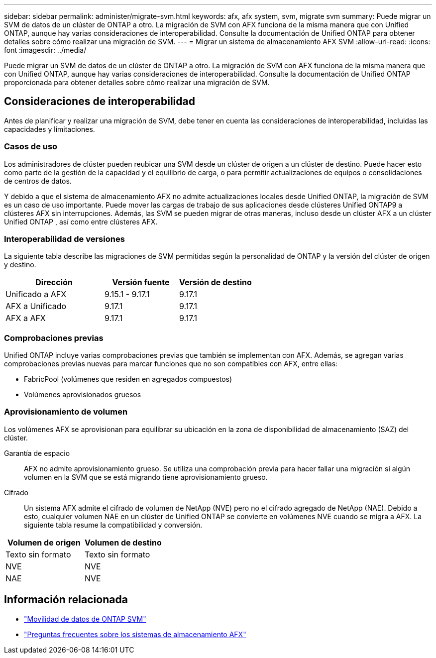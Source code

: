 ---
sidebar: sidebar 
permalink: administer/migrate-svm.html 
keywords: afx, afx system, svm, migrate svm 
summary: Puede migrar un SVM de datos de un clúster de ONTAP a otro.  La migración de SVM con AFX funciona de la misma manera que con Unified ONTAP, aunque hay varias consideraciones de interoperabilidad.  Consulte la documentación de Unified ONTAP para obtener detalles sobre cómo realizar una migración de SVM. 
---
= Migrar un sistema de almacenamiento AFX SVM
:allow-uri-read: 
:icons: font
:imagesdir: ../media/


[role="lead"]
Puede migrar un SVM de datos de un clúster de ONTAP a otro.  La migración de SVM con AFX funciona de la misma manera que con Unified ONTAP, aunque hay varias consideraciones de interoperabilidad.  Consulte la documentación de Unified ONTAP proporcionada para obtener detalles sobre cómo realizar una migración de SVM.



== Consideraciones de interoperabilidad

Antes de planificar y realizar una migración de SVM, debe tener en cuenta las consideraciones de interoperabilidad, incluidas las capacidades y limitaciones.



=== Casos de uso

Los administradores de clúster pueden reubicar una SVM desde un clúster de origen a un clúster de destino.  Puede hacer esto como parte de la gestión de la capacidad y el equilibrio de carga, o para permitir actualizaciones de equipos o consolidaciones de centros de datos.

Y debido a que el sistema de almacenamiento AFX no admite actualizaciones locales desde Unified ONTAP, la migración de SVM es un caso de uso importante.  Puede mover las cargas de trabajo de sus aplicaciones desde clústeres Unified ONTAP9 a clústeres AFX sin interrupciones.  Además, las SVM se pueden migrar de otras maneras, incluso desde un clúster AFX a un clúster Unified ONTAP , así como entre clústeres AFX.



=== Interoperabilidad de versiones

La siguiente tabla describe las migraciones de SVM permitidas según la personalidad de ONTAP y la versión del clúster de origen y destino.

[cols="40,30,30"]
|===
| Dirección | Versión fuente | Versión de destino 


| Unificado a AFX | 9.15.1 - 9.17.1 | 9.17.1 


| AFX a Unificado | 9.17.1 | 9.17.1 


| AFX a AFX | 9.17.1 | 9.17.1 
|===


=== Comprobaciones previas

Unified ONTAP incluye varias comprobaciones previas que también se implementan con AFX.  Además, se agregan varias comprobaciones previas nuevas para marcar funciones que no son compatibles con AFX, entre ellas:

* FabricPool (volúmenes que residen en agregados compuestos)
* Volúmenes aprovisionados gruesos




=== Aprovisionamiento de volumen

Los volúmenes AFX se aprovisionan para equilibrar su ubicación en la zona de disponibilidad de almacenamiento (SAZ) del clúster.

Garantía de espacio:: AFX no admite aprovisionamiento grueso.  Se utiliza una comprobación previa para hacer fallar una migración si algún volumen en la SVM que se está migrando tiene aprovisionamiento grueso.
Cifrado:: Un sistema AFX admite el cifrado de volumen de NetApp (NVE) pero no el cifrado agregado de NetApp (NAE).  Debido a esto, cualquier volumen NAE en un clúster de Unified ONTAP se convierte en volúmenes NVE cuando se migra a AFX.  La siguiente tabla resume la compatibilidad y conversión.


[cols="50,50"]
|===
| Volumen de origen | Volumen de destino 


| Texto sin formato | Texto sin formato 


| NVE | NVE 


| NAE | NVE 
|===


== Información relacionada

* https://docs.netapp.com/us-en/ontap/svm-migrate/index.html["Movilidad de datos de ONTAP SVM"^]
* link:../faq-ontap-afx.html["Preguntas frecuentes sobre los sistemas de almacenamiento AFX"]


